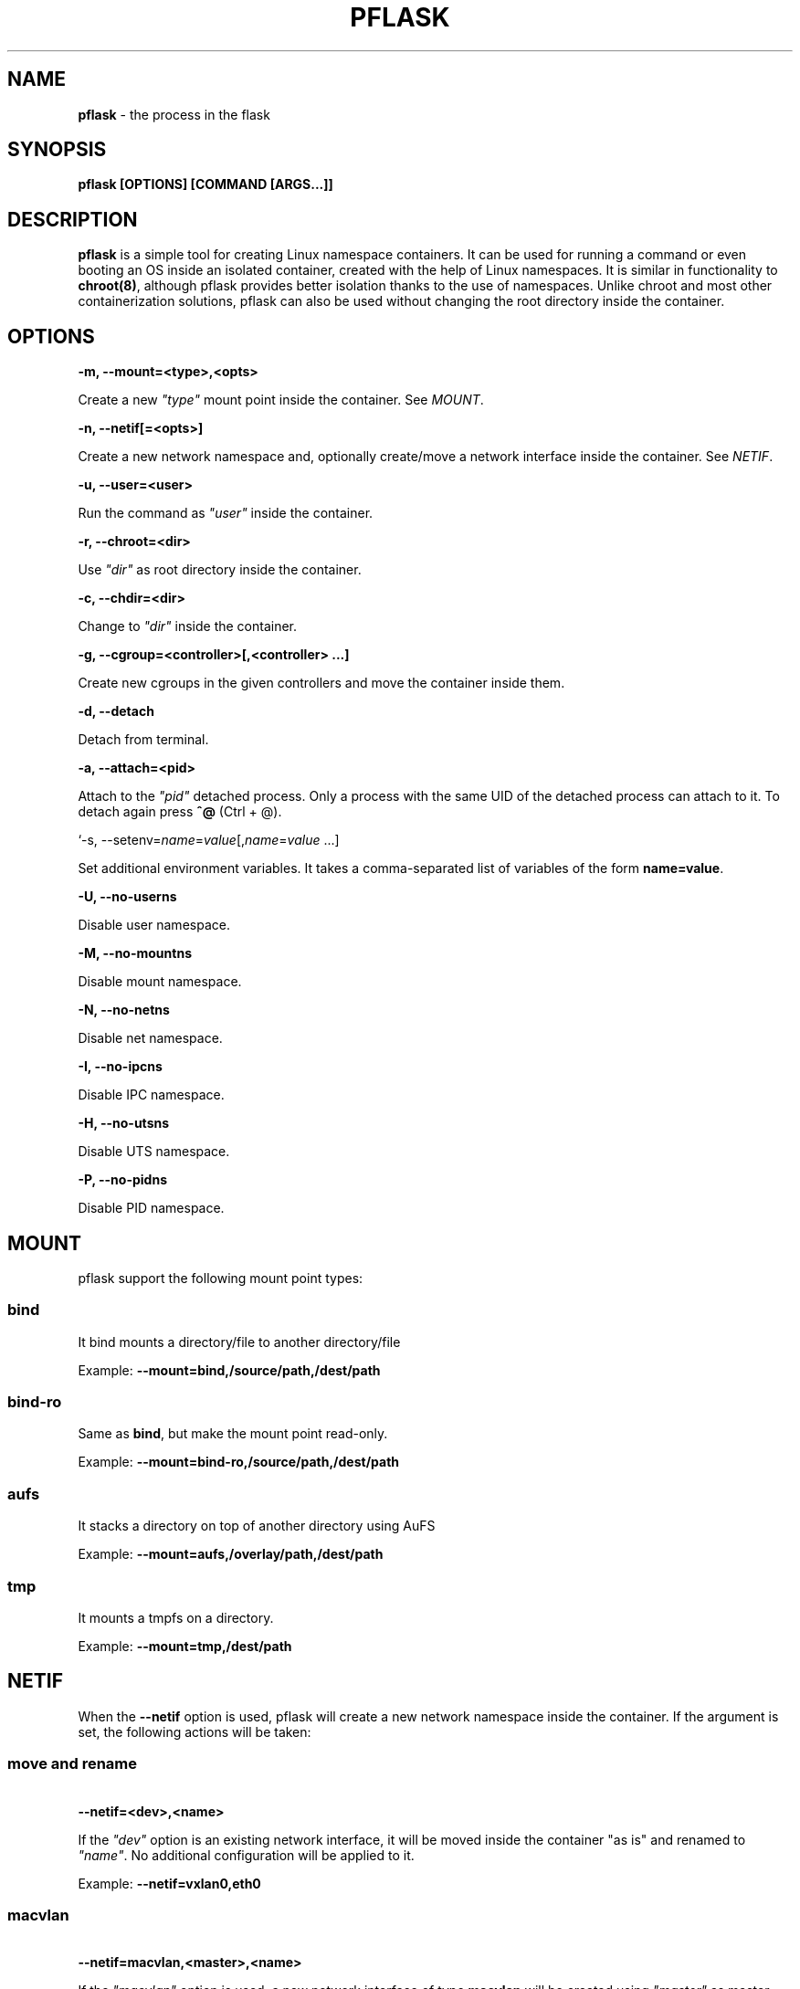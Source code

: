 .\" generated with Ronn/v0.7.3
.\" http://github.com/rtomayko/ronn/tree/0.7.3
.
.TH "PFLASK" "1" "January 2014" "" ""
.
.SH "NAME"
\fBpflask\fR \- the process in the flask
.
.SH "SYNOPSIS"
\fBpflask [OPTIONS] [COMMAND [ARGS\.\.\.]]\fR
.
.SH "DESCRIPTION"
\fBpflask\fR is a simple tool for creating Linux namespace containers\. It can be used for running a command or even booting an OS inside an isolated container, created with the help of Linux namespaces\. It is similar in functionality to \fBchroot(8)\fR, although pflask provides better isolation thanks to the use of namespaces\. Unlike chroot and most other containerization solutions, pflask can also be used without changing the root directory inside the container\.
.
.SH "OPTIONS"
\fB\-m, \-\-mount=<type>,<opts>\fR
.
.P
\~\~\~\~\~\~ Create a new \fI"type"\fR mount point inside the container\. See \fIMOUNT\fR\.
.
.P
\fB\-n, \-\-netif[=<opts>]\fR
.
.P
\~\~\~\~\~\~ Create a new network namespace and, optionally create/move a network interface inside the container\. See \fINETIF\fR\.
.
.P
\fB\-u, \-\-user=<user>\fR
.
.P
\~\~\~\~\~\~ Run the command as \fI"user"\fR inside the container\.
.
.P
\fB\-r, \-\-chroot=<dir>\fR
.
.P
\~\~\~\~\~\~ Use \fI"dir"\fR as root directory inside the container\.
.
.P
\fB\-c, \-\-chdir=<dir>\fR
.
.P
\~\~\~\~\~\~ Change to \fI"dir"\fR inside the container\.
.
.P
\fB\-g, \-\-cgroup=<controller>[,<controller> \.\.\.]\fR
.
.P
\~\~\~\~\~\~ Create new cgroups in the given controllers and move the container inside them\.
.
.P
\fB\-d, \-\-detach\fR
.
.P
\~\~\~\~\~\~ Detach from terminal\.
.
.P
\fB\-a, \-\-attach=<pid>\fR
.
.P
\~\~\~\~\~\~ Attach to the \fI"pid"\fR detached process\. Only a process with the same UID of the detached process can attach to it\. To detach again press \fB^@\fR (Ctrl + @)\.
.
.P
`\-s, \-\-setenv=\fIname\fR=\fIvalue\fR[,\fIname\fR=\fIvalue\fR \.\.\.]
.
.P
\~\~\~\~\~\~ Set additional environment variables\. It takes a comma\-separated list of variables of the form \fBname=value\fR\.
.
.P
\fB\-U, \-\-no\-userns\fR
.
.P
\~\~\~\~\~\~ Disable user namespace\.
.
.P
\fB\-M, \-\-no\-mountns\fR
.
.P
\~\~\~\~\~\~ Disable mount namespace\.
.
.P
\fB\-N, \-\-no\-netns\fR
.
.P
\~\~\~\~\~\~ Disable net namespace\.
.
.P
\fB\-I, \-\-no\-ipcns\fR
.
.P
\~\~\~\~\~\~ Disable IPC namespace\.
.
.P
\fB\-H, \-\-no\-utsns\fR
.
.P
\~\~\~\~\~\~ Disable UTS namespace\.
.
.P
\fB\-P, \-\-no\-pidns\fR
.
.P
\~\~\~\~\~\~ Disable PID namespace\.
.
.SH "MOUNT"
pflask support the following mount point types:
.
.SS "bind"
It bind mounts a directory/file to another directory/file
.
.P
Example: \fB\-\-mount=bind,/source/path,/dest/path\fR
.
.SS "bind\-ro"
Same as \fBbind\fR, but make the mount point read\-only\.
.
.P
Example: \fB\-\-mount=bind\-ro,/source/path,/dest/path\fR
.
.SS "aufs"
It stacks a directory on top of another directory using AuFS
.
.P
Example: \fB\-\-mount=aufs,/overlay/path,/dest/path\fR
.
.SS "tmp"
It mounts a tmpfs on a directory\.
.
.P
Example: \fB\-\-mount=tmp,/dest/path\fR
.
.SH "NETIF"
When the \fB\-\-netif\fR option is used, pflask will create a new network namespace inside the container\. If the argument is set, the following actions will be taken:
.
.SS "move and rename"
\~\~\~\~\~\~ \fB\-\-netif=<dev>,<name>\fR
.
.P
If the \fI"dev"\fR option is an existing network interface, it will be moved inside the container "as is" and renamed to \fI"name"\fR\. No additional configuration will be applied to it\.
.
.P
Example: \fB\-\-netif=vxlan0,eth0\fR
.
.SS "macvlan"
\~\~\~\~\~\~ \fB\-\-netif=macvlan,<master>,<name>\fR
.
.P
If the \fI"macvlan"\fR option is used, a new network interface of type \fBmacvlan\fR will be created using \fI"master"\fR as master interface, moved inside the container and renamed to \fI"name"\fR\. No additional configuration will be applied to it\.
.
.P
Example: \fB\-\-netif=macvlan,eth0,eth0\fR
.
.SS "veth"
\~\~\~\~\~\~ \fB\-\-netif=veth,<name_outside>,<name_inside>\fR
.
.P
If the \fI"veth"\fR option is used, a new pair of network interfaces of type \fBveth\fR will be created and one of the two moved inside the container\. The twin outside the container will be named \fI"name_outside"\fR, while the twin inside the container will be named \fI"name_inside"\fR\. No additional configuration will be applied to them\.
.
.P
Example: \fB\-\-netif=veth,veth0,eth0\fR
.
.SH "AUTHOR"
Alessandro Ghedini \fIalessandro@ghedini\.me\fR
.
.SH "COPYRIGHT"
Copyright (C) 2013 Alessandro Ghedini \fIalessandro@ghedini\.me\fR
.
.P
This program is released under the 2 clause BSD license\.
